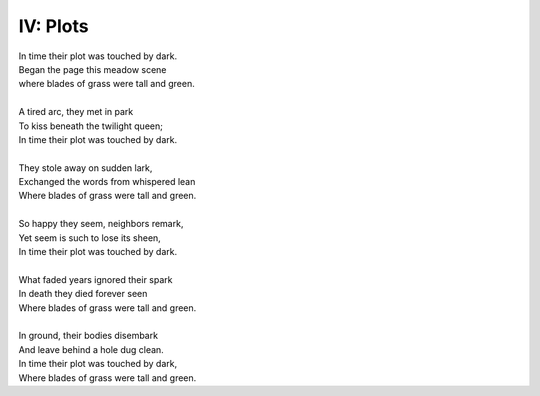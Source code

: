 IV: Plots
---------

| In time their plot was touched by dark.
| Began the page this meadow scene
| where blades of grass were tall and green.
| 
| A tired arc, they met in park
| To kiss beneath the twilight queen;
| In time their plot was touched by dark.
| 
| They stole away on sudden lark,
| Exchanged the words from whispered lean
| Where blades of grass were tall and green.
| 
| So happy they seem, neighbors remark,
| Yet seem is such to lose its sheen,
| In time their plot was touched by dark. 
| 
| What faded years ignored their spark
| In death they died forever seen
| Where blades of grass were tall and green.
| 
| In ground, their bodies disembark
| And leave behind a hole dug clean.
| In time their plot was touched by dark,
| Where blades of grass were tall and green.
